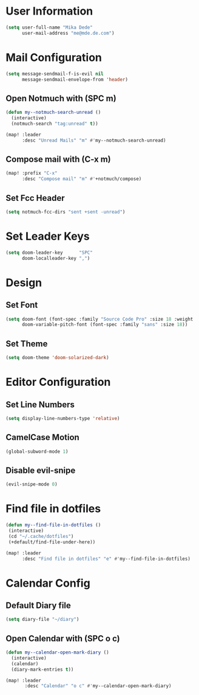 * User Information
#+BEGIN_SRC emacs-lisp
(setq user-full-name "Mika Dede"
      user-mail-address "me@mde.de.com")
#+END_SRC

* Mail Configuration
#+BEGIN_SRC emacs-lisp
(setq message-sendmail-f-is-evil nil
      message-sendmail-envelope-from 'header)
#+END_SRC

** Open Notmuch with (SPC m)
#+BEGIN_SRC emacs-lisp
(defun my--notmuch-search-unread ()
  (interactive)
  (notmuch-search "tag:unread" t))

(map! :leader
      :desc "Unread Mails" "m" #'my--notmuch-search-unread)
#+END_SRC

** Compose mail with (C-x m)
#+BEGIN_SRC emacs-lisp
(map! :prefix "C-x"
      :desc "Compose mail" "m" #'+notmuch/compose)
#+END_SRC

** Set Fcc Header
#+BEGIN_SRC emacs-lisp
(setq notmuch-fcc-dirs "sent +sent -unread")
#+END_SRC

* Set Leader Keys
#+BEGIN_SRC emacs-lisp
(setq doom-leader-key      "SPC"
      doom-localleader-key ",")
#+END_SRC

* Design
** Set Font
#+BEGIN_SRC emacs-lisp
(setq doom-font (font-spec :family "Source Code Pro" :size 18 :weight 'normal)
      doom-variable-pitch-font (font-spec :family "sans" :size 18))
#+END_SRC

** Set Theme
#+BEGIN_SRC emacs-lisp
(setq doom-theme 'doom-solarized-dark)
#+END_SRC

* Editor Configuration
** Set Line Numbers
#+BEGIN_SRC emacs-lisp
(setq display-line-numbers-type 'relative)
#+END_SRC

** CamelCase Motion
#+BEGIN_SRC emacs-lisp
(global-subword-mode 1)
#+END_SRC

** Disable evil-snipe
#+BEGIN_SRC emacs-lisp
(evil-snipe-mode 0)
#+END_SRC

* Find file in dotfiles
#+BEGIN_SRC emacs-lisp
(defun my--find-file-in-dotfiles ()
 (interactive)
 (cd "~/.cache/dotfiles")
 (+default/find-file-under-here))

(map! :leader
      :desc "Find file in dotfiles" "e" #'my--find-file-in-dotfiles)
#+END_SRC

* Calendar Config
** Default Diary file
#+BEGIN_SRC emacs-lisp
(setq diary-file "~/diary")
#+END_SRC

** Open Calendar with (SPC o c)
#+BEGIN_SRC emacs-lisp
(defun my--calendar-open-mark-diary ()
  (interactive)
  (calendar)
  (diary-mark-entries t))

(map! :leader
       :desc "Calendar" "o c" #'my--calendar-open-mark-diary)
#+END_SRC
